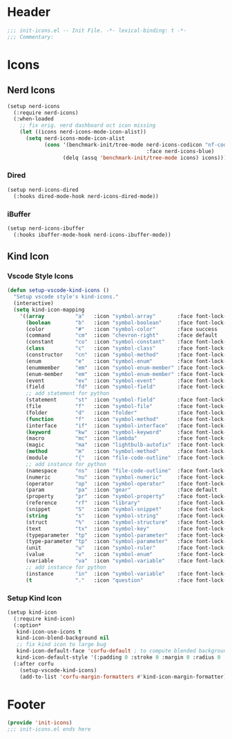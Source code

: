 * Header
#+begin_src emacs-lisp
  ;;; init-icons.el -- Init File. -*- lexical-binding: t -*-
  ;;; Commentary:

#+end_src

* Icons

** Nerd Icons
#+begin_src emacs-lisp
  (setup nerd-icons
    (:require nerd-icons)
    (:when-loaded
      ;; fix orig. nerd dashboard oct icon missing
      (let ((icons nerd-icons-mode-icon-alist))
        (setq nerd-icons-mode-icon-alist
              (cons '(benchmark-init/tree-mode nerd-icons-codicon "nf-cod-dashboard"
                                               :face nerd-icons-blue)
                    (delq (assq 'benchmark-init/tree-mode icons) icons))))))
#+end_src
*** Dired
#+begin_src emacs-lisp
  (setup nerd-icons-dired
    (:hooks dired-mode-hook nerd-icons-dired-mode))
#+end_src

*** iBuffer
#+begin_src emacs-lisp
  (setup nerd-icons-ibuffer
    (:hooks ibuffer-mode-hook nerd-icons-ibuffer-mode))
#+end_src
** Kind Icon
*** Vscode Style Icons
#+begin_src emacs-lisp
  (defun setup-vscode-kind-icons ()
    "Setup vscode style's kind-icons."
    (interactive)
    (setq kind-icon-mapping
	  '((array          "a"   :icon "symbol-array"       :face font-lock-type-face              :collection "vscode")
	    (boolean        "b"   :icon "symbol-boolean"     :face font-lock-builtin-face           :collection "vscode")
	    (color          "#"   :icon "symbol-color"       :face success                          :collection "vscode")
	    (command        "cm"  :icon "chevron-right"      :face default                          :collection "vscode")
	    (constant       "co"  :icon "symbol-constant"    :face font-lock-constant-face          :collection "vscode")
	    (class          "c"   :icon "symbol-class"       :face font-lock-type-face              :collection "vscode")
	    (constructor    "cn"  :icon "symbol-method"      :face font-lock-function-name-face     :collection "vscode")
	    (enum           "e"   :icon "symbol-enum"        :face font-lock-builtin-face           :collection "vscode")
	    (enummember     "em"  :icon "symbol-enum-member" :face font-lock-builtin-face           :collection "vscode")
	    (enum-member    "em"  :icon "symbol-enum-member" :face font-lock-builtin-face           :collection "vscode")
	    (event          "ev"  :icon "symbol-event"       :face font-lock-warning-face           :collection "vscode")
	    (field          "fd"  :icon "symbol-field"       :face font-lock-variable-name-face     :collection "vscode")
	    ;; add statement for python
	    (statement      "st"  :icon "symbol-field"       :face font-lock-variable-name-face     :collection "vscode")
	    (file           "f"   :icon "symbol-file"        :face font-lock-string-face            :collection "vscode")
	    (folder         "d"   :icon "folder"             :face font-lock-doc-face               :collection "vscode")
	    (function       "f"   :icon "symbol-method"      :face font-lock-function-name-face     :collection "vscode")
	    (interface      "if"  :icon "symbol-interface"   :face font-lock-type-face              :collection "vscode")
	    (keyword        "kw"  :icon "symbol-keyword"     :face font-lock-keyword-face           :collection "vscode")
	    (macro          "mc"  :icon "lambda"             :face font-lock-keyword-face)
	    (magic          "ma"  :icon "lightbulb-autofix"  :face font-lock-builtin-face           :collection "vscode")
	    (method         "m"   :icon "symbol-method"      :face font-lock-function-name-face     :collection "vscode")
	    (module         "{"   :icon "file-code-outline"  :face font-lock-preprocessor-face)
	    ;; add instance for python
	    (namespace      "ns"  :icon "file-code-outline"  :face font-lock-preprocessor-face)
	    (numeric        "nu"  :icon "symbol-numeric"     :face font-lock-builtin-face           :collection "vscode")
	    (operator       "op"  :icon "symbol-operator"    :face font-lock-comment-delimiter-face :collection "vscode")
	    (param          "pa"  :icon "gear"               :face default                          :collection "vscode")
	    (property       "pr"  :icon "symbol-property"    :face font-lock-variable-name-face     :collection "vscode")
	    (reference      "rf"  :icon "library"            :face font-lock-variable-name-face     :collection "vscode")
	    (snippet        "S"   :icon "symbol-snippet"     :face font-lock-string-face            :collection "vscode")
	    (string         "s"   :icon "symbol-string"      :face font-lock-string-face            :collection "vscode")
	    (struct         "%"   :icon "symbol-structure"   :face font-lock-variable-name-face     :collection "vscode")
	    (text           "tx"  :icon "symbol-key"         :face font-lock-doc-face               :collection "vscode")
	    (typeparameter  "tp"  :icon "symbol-parameter"   :face font-lock-type-face              :collection "vscode")
	    (type-parameter "tp"  :icon "symbol-parameter"   :face font-lock-type-face              :collection "vscode")
	    (unit           "u"   :icon "symbol-ruler"       :face font-lock-constant-face          :collection "vscode")
	    (value          "v"   :icon "symbol-enum"        :face font-lock-builtin-face           :collection "vscode")
	    (variable       "va"  :icon "symbol-variable"    :face font-lock-variable-name-face     :collection "vscode")
	    ;; add instance for python
	    (instance       "in"  :icon "symbol-variable"    :face font-lock-variable-name-face     :collection "vscode")
	    (t              "."   :icon "question"           :face font-lock-warning-face           :collection "vscode"))))
#+end_src

*** Setup Kind Icon
#+begin_src emacs-lisp
  (setup kind-icon
    (:require kind-icon)
    (:option*
     kind-icon-use-icons t
     kind-icon-blend-background nil
     ;; fix kind icon to large bug
     kind-icon-default-face 'corfu-default ; to compute blended backgrounds correctly
     kind-icon-default-style '(:padding 0 :stroke 0 :margin 0 :radius 0 :height 0.7 :scale 1.2))
    (:after corfu
      (setup-vscode-kind-icons)
      (add-to-list 'corfu-margin-formatters #'kind-icon-margin-formatter)))
#+end_src


* Footer
#+begin_src emacs-lisp
  (provide 'init-icons)
  ;;; init-icons.el ends here
#+end_src
